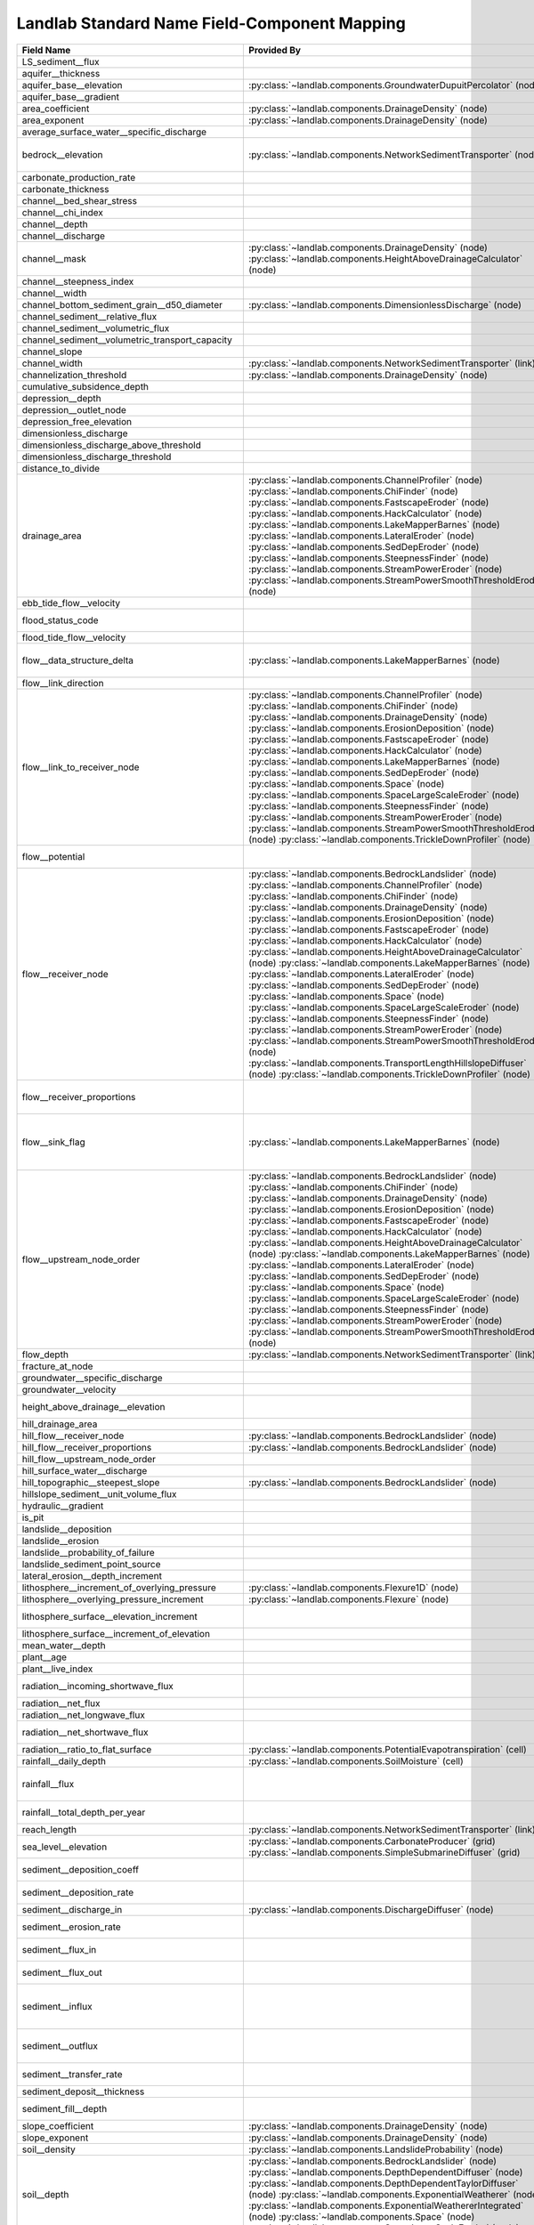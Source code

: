 .. _standard_name_mapping:

Landlab Standard Name Field-Component Mapping
=============================================

+--------------------------------------------------+--------------------------------------------------------------------------+--------------------------------------------------------------------------+
| Field Name                                       | Provided By                                                              | Used By                                                                  |
+==================================================+==========================================================================+==========================================================================+
| LS_sediment__flux                                |                                                                          | :py:class:`~landlab.components.BedrockLandslider` (node)                 |
+--------------------------------------------------+--------------------------------------------------------------------------+--------------------------------------------------------------------------+
| aquifer__thickness                               |                                                                          | :py:class:`~landlab.components.GroundwaterDupuitPercolator` (node)       |
+--------------------------------------------------+--------------------------------------------------------------------------+--------------------------------------------------------------------------+
| aquifer_base__elevation                          | :py:class:`~landlab.components.GroundwaterDupuitPercolator` (node)       |                                                                          |
+--------------------------------------------------+--------------------------------------------------------------------------+--------------------------------------------------------------------------+
| aquifer_base__gradient                           |                                                                          | :py:class:`~landlab.components.GroundwaterDupuitPercolator` (link)       |
+--------------------------------------------------+--------------------------------------------------------------------------+--------------------------------------------------------------------------+
| area_coefficient                                 | :py:class:`~landlab.components.DrainageDensity` (node)                   |                                                                          |
+--------------------------------------------------+--------------------------------------------------------------------------+--------------------------------------------------------------------------+
| area_exponent                                    | :py:class:`~landlab.components.DrainageDensity` (node)                   |                                                                          |
+--------------------------------------------------+--------------------------------------------------------------------------+--------------------------------------------------------------------------+
| average_surface_water__specific_discharge        |                                                                          | :py:class:`~landlab.components.GroundwaterDupuitPercolator` (node)       |
+--------------------------------------------------+--------------------------------------------------------------------------+--------------------------------------------------------------------------+
| bedrock__elevation                               | :py:class:`~landlab.components.NetworkSedimentTransporter` (node)        | :py:class:`~landlab.components.DepthDependentDiffuser` (node)            |
|                                                  |                                                                          | :py:class:`~landlab.components.DepthDependentTaylorDiffuser` (node)      |
+--------------------------------------------------+--------------------------------------------------------------------------+--------------------------------------------------------------------------+
| carbonate_production_rate                        |                                                                          | :py:class:`~landlab.components.CarbonateProducer` (node)                 |
+--------------------------------------------------+--------------------------------------------------------------------------+--------------------------------------------------------------------------+
| carbonate_thickness                              |                                                                          | :py:class:`~landlab.components.CarbonateProducer` (node)                 |
+--------------------------------------------------+--------------------------------------------------------------------------+--------------------------------------------------------------------------+
| channel__bed_shear_stress                        |                                                                          | :py:class:`~landlab.components.SedDepEroder` (node)                      |
+--------------------------------------------------+--------------------------------------------------------------------------+--------------------------------------------------------------------------+
| channel__chi_index                               |                                                                          | :py:class:`~landlab.components.ChiFinder` (node)                         |
+--------------------------------------------------+--------------------------------------------------------------------------+--------------------------------------------------------------------------+
| channel__depth                                   |                                                                          | :py:class:`~landlab.components.SedDepEroder` (node)                      |
+--------------------------------------------------+--------------------------------------------------------------------------+--------------------------------------------------------------------------+
| channel__discharge                               |                                                                          | :py:class:`~landlab.components.SedDepEroder` (node)                      |
+--------------------------------------------------+--------------------------------------------------------------------------+--------------------------------------------------------------------------+
| channel__mask                                    | :py:class:`~landlab.components.DrainageDensity` (node)                   |                                                                          |
|                                                  | :py:class:`~landlab.components.HeightAboveDrainageCalculator` (node)     |                                                                          |
+--------------------------------------------------+--------------------------------------------------------------------------+--------------------------------------------------------------------------+
| channel__steepness_index                         |                                                                          | :py:class:`~landlab.components.SteepnessFinder` (node)                   |
+--------------------------------------------------+--------------------------------------------------------------------------+--------------------------------------------------------------------------+
| channel__width                                   |                                                                          | :py:class:`~landlab.components.SedDepEroder` (node)                      |
+--------------------------------------------------+--------------------------------------------------------------------------+--------------------------------------------------------------------------+
| channel_bottom_sediment_grain__d50_diameter      | :py:class:`~landlab.components.DimensionlessDischarge` (node)            |                                                                          |
+--------------------------------------------------+--------------------------------------------------------------------------+--------------------------------------------------------------------------+
| channel_sediment__relative_flux                  |                                                                          | :py:class:`~landlab.components.SedDepEroder` (node)                      |
+--------------------------------------------------+--------------------------------------------------------------------------+--------------------------------------------------------------------------+
| channel_sediment__volumetric_flux                |                                                                          | :py:class:`~landlab.components.SedDepEroder` (node)                      |
+--------------------------------------------------+--------------------------------------------------------------------------+--------------------------------------------------------------------------+
| channel_sediment__volumetric_transport_capacity  |                                                                          | :py:class:`~landlab.components.SedDepEroder` (node)                      |
+--------------------------------------------------+--------------------------------------------------------------------------+--------------------------------------------------------------------------+
| channel_slope                                    |                                                                          | :py:class:`~landlab.components.NetworkSedimentTransporter` (link)        |
+--------------------------------------------------+--------------------------------------------------------------------------+--------------------------------------------------------------------------+
| channel_width                                    | :py:class:`~landlab.components.NetworkSedimentTransporter` (link)        |                                                                          |
+--------------------------------------------------+--------------------------------------------------------------------------+--------------------------------------------------------------------------+
| channelization_threshold                         | :py:class:`~landlab.components.DrainageDensity` (node)                   |                                                                          |
+--------------------------------------------------+--------------------------------------------------------------------------+--------------------------------------------------------------------------+
| cumulative_subsidence_depth                      |                                                                          | :py:class:`~landlab.components.ListricKinematicExtender` (node)          |
+--------------------------------------------------+--------------------------------------------------------------------------+--------------------------------------------------------------------------+
| depression__depth                                |                                                                          | :py:class:`~landlab.components.DepressionFinderAndRouter` (node)         |
+--------------------------------------------------+--------------------------------------------------------------------------+--------------------------------------------------------------------------+
| depression__outlet_node                          |                                                                          | :py:class:`~landlab.components.DepressionFinderAndRouter` (node)         |
+--------------------------------------------------+--------------------------------------------------------------------------+--------------------------------------------------------------------------+
| depression_free_elevation                        |                                                                          | :py:class:`~landlab.components.PriorityFloodFlowRouter` (node)           |
+--------------------------------------------------+--------------------------------------------------------------------------+--------------------------------------------------------------------------+
| dimensionless_discharge                          |                                                                          | :py:class:`~landlab.components.DimensionlessDischarge` (node)            |
+--------------------------------------------------+--------------------------------------------------------------------------+--------------------------------------------------------------------------+
| dimensionless_discharge_above_threshold          |                                                                          | :py:class:`~landlab.components.DimensionlessDischarge` (node)            |
+--------------------------------------------------+--------------------------------------------------------------------------+--------------------------------------------------------------------------+
| dimensionless_discharge_threshold                |                                                                          | :py:class:`~landlab.components.DimensionlessDischarge` (node)            |
+--------------------------------------------------+--------------------------------------------------------------------------+--------------------------------------------------------------------------+
| distance_to_divide                               |                                                                          | :py:class:`~landlab.components.HackCalculator` (node)                    |
+--------------------------------------------------+--------------------------------------------------------------------------+--------------------------------------------------------------------------+
| drainage_area                                    | :py:class:`~landlab.components.ChannelProfiler` (node)                   | :py:class:`~landlab.components.FlowAccumulator` (node)                   |
|                                                  | :py:class:`~landlab.components.ChiFinder` (node)                         | :py:class:`~landlab.components.PriorityFloodFlowRouter` (node)           |
|                                                  | :py:class:`~landlab.components.FastscapeEroder` (node)                   | :py:class:`~landlab.components.LakeMapperBarnes` (node)                  |
|                                                  | :py:class:`~landlab.components.HackCalculator` (node)                    | :py:class:`~landlab.components.LossyFlowAccumulator` (node)              |
|                                                  | :py:class:`~landlab.components.LakeMapperBarnes` (node)                  |                                                                          |
|                                                  | :py:class:`~landlab.components.LateralEroder` (node)                     |                                                                          |
|                                                  | :py:class:`~landlab.components.SedDepEroder` (node)                      |                                                                          |
|                                                  | :py:class:`~landlab.components.SteepnessFinder` (node)                   |                                                                          |
|                                                  | :py:class:`~landlab.components.StreamPowerEroder` (node)                 |                                                                          |
|                                                  | :py:class:`~landlab.components.StreamPowerSmoothThresholdEroder` (node)  |                                                                          |
+--------------------------------------------------+--------------------------------------------------------------------------+--------------------------------------------------------------------------+
| ebb_tide_flow__velocity                          |                                                                          | :py:class:`~landlab.components.TidalFlowCalculator` (link)               |
+--------------------------------------------------+--------------------------------------------------------------------------+--------------------------------------------------------------------------+
| flood_status_code                                |                                                                          | :py:class:`~landlab.components.DepressionFinderAndRouter` (node)         |
|                                                  |                                                                          | :py:class:`~landlab.components.PriorityFloodFlowRouter` (node)           |
+--------------------------------------------------+--------------------------------------------------------------------------+--------------------------------------------------------------------------+
| flood_tide_flow__velocity                        |                                                                          | :py:class:`~landlab.components.TidalFlowCalculator` (link)               |
+--------------------------------------------------+--------------------------------------------------------------------------+--------------------------------------------------------------------------+
| flow__data_structure_delta                       | :py:class:`~landlab.components.LakeMapperBarnes` (node)                  | :py:class:`~landlab.components.FlowAccumulator` (node)                   |
|                                                  |                                                                          | :py:class:`~landlab.components.LakeMapperBarnes` (node)                  |
|                                                  |                                                                          | :py:class:`~landlab.components.LossyFlowAccumulator` (node)              |
+--------------------------------------------------+--------------------------------------------------------------------------+--------------------------------------------------------------------------+
| flow__link_direction                             |                                                                          | :py:class:`~landlab.components.FlowDirectorSteepest` (link)              |
+--------------------------------------------------+--------------------------------------------------------------------------+--------------------------------------------------------------------------+
| flow__link_to_receiver_node                      | :py:class:`~landlab.components.ChannelProfiler` (node)                   | :py:class:`~landlab.components.PriorityFloodFlowRouter` (node)           |
|                                                  | :py:class:`~landlab.components.ChiFinder` (node)                         | :py:class:`~landlab.components.FlowDirectorD8` (node)                    |
|                                                  | :py:class:`~landlab.components.DrainageDensity` (node)                   | :py:class:`~landlab.components.FlowDirectorDINF` (node)                  |
|                                                  | :py:class:`~landlab.components.ErosionDeposition` (node)                 | :py:class:`~landlab.components.FlowDirectorMFD` (node)                   |
|                                                  | :py:class:`~landlab.components.FastscapeEroder` (node)                   | :py:class:`~landlab.components.FlowDirectorSteepest` (node)              |
|                                                  | :py:class:`~landlab.components.HackCalculator` (node)                    | :py:class:`~landlab.components.LakeMapperBarnes` (node)                  |
|                                                  | :py:class:`~landlab.components.LakeMapperBarnes` (node)                  |                                                                          |
|                                                  | :py:class:`~landlab.components.SedDepEroder` (node)                      |                                                                          |
|                                                  | :py:class:`~landlab.components.Space` (node)                             |                                                                          |
|                                                  | :py:class:`~landlab.components.SpaceLargeScaleEroder` (node)             |                                                                          |
|                                                  | :py:class:`~landlab.components.SteepnessFinder` (node)                   |                                                                          |
|                                                  | :py:class:`~landlab.components.StreamPowerEroder` (node)                 |                                                                          |
|                                                  | :py:class:`~landlab.components.StreamPowerSmoothThresholdEroder` (node)  |                                                                          |
|                                                  | :py:class:`~landlab.components.TrickleDownProfiler` (node)               |                                                                          |
+--------------------------------------------------+--------------------------------------------------------------------------+--------------------------------------------------------------------------+
| flow__potential                                  |                                                                          | :py:class:`~landlab.components.DischargeDiffuser` (node)                 |
|                                                  |                                                                          | :py:class:`~landlab.components.PotentialityFlowRouter` (node)            |
+--------------------------------------------------+--------------------------------------------------------------------------+--------------------------------------------------------------------------+
| flow__receiver_node                              | :py:class:`~landlab.components.BedrockLandslider` (node)                 | :py:class:`~landlab.components.PriorityFloodFlowRouter` (node)           |
|                                                  | :py:class:`~landlab.components.ChannelProfiler` (node)                   | :py:class:`~landlab.components.FlowDirectorD8` (node)                    |
|                                                  | :py:class:`~landlab.components.ChiFinder` (node)                         | :py:class:`~landlab.components.FlowDirectorDINF` (node)                  |
|                                                  | :py:class:`~landlab.components.DrainageDensity` (node)                   | :py:class:`~landlab.components.FlowDirectorMFD` (node)                   |
|                                                  | :py:class:`~landlab.components.ErosionDeposition` (node)                 | :py:class:`~landlab.components.FlowDirectorSteepest` (node)              |
|                                                  | :py:class:`~landlab.components.FastscapeEroder` (node)                   | :py:class:`~landlab.components.LakeMapperBarnes` (node)                  |
|                                                  | :py:class:`~landlab.components.HackCalculator` (node)                    |                                                                          |
|                                                  | :py:class:`~landlab.components.HeightAboveDrainageCalculator` (node)     |                                                                          |
|                                                  | :py:class:`~landlab.components.LakeMapperBarnes` (node)                  |                                                                          |
|                                                  | :py:class:`~landlab.components.LateralEroder` (node)                     |                                                                          |
|                                                  | :py:class:`~landlab.components.SedDepEroder` (node)                      |                                                                          |
|                                                  | :py:class:`~landlab.components.Space` (node)                             |                                                                          |
|                                                  | :py:class:`~landlab.components.SpaceLargeScaleEroder` (node)             |                                                                          |
|                                                  | :py:class:`~landlab.components.SteepnessFinder` (node)                   |                                                                          |
|                                                  | :py:class:`~landlab.components.StreamPowerEroder` (node)                 |                                                                          |
|                                                  | :py:class:`~landlab.components.StreamPowerSmoothThresholdEroder` (node)  |                                                                          |
|                                                  | :py:class:`~landlab.components.TransportLengthHillslopeDiffuser` (node)  |                                                                          |
|                                                  | :py:class:`~landlab.components.TrickleDownProfiler` (node)               |                                                                          |
+--------------------------------------------------+--------------------------------------------------------------------------+--------------------------------------------------------------------------+
| flow__receiver_proportions                       |                                                                          | :py:class:`~landlab.components.PriorityFloodFlowRouter` (node)           |
|                                                  |                                                                          | :py:class:`~landlab.components.FlowDirectorDINF` (node)                  |
|                                                  |                                                                          | :py:class:`~landlab.components.FlowDirectorMFD` (node)                   |
+--------------------------------------------------+--------------------------------------------------------------------------+--------------------------------------------------------------------------+
| flow__sink_flag                                  | :py:class:`~landlab.components.LakeMapperBarnes` (node)                  | :py:class:`~landlab.components.FlowDirectorD8` (node)                    |
|                                                  |                                                                          | :py:class:`~landlab.components.FlowDirectorDINF` (node)                  |
|                                                  |                                                                          | :py:class:`~landlab.components.FlowDirectorMFD` (node)                   |
|                                                  |                                                                          | :py:class:`~landlab.components.FlowDirectorSteepest` (node)              |
|                                                  |                                                                          | :py:class:`~landlab.components.LakeMapperBarnes` (node)                  |
+--------------------------------------------------+--------------------------------------------------------------------------+--------------------------------------------------------------------------+
| flow__upstream_node_order                        | :py:class:`~landlab.components.BedrockLandslider` (node)                 | :py:class:`~landlab.components.FlowAccumulator` (node)                   |
|                                                  | :py:class:`~landlab.components.ChiFinder` (node)                         | :py:class:`~landlab.components.PriorityFloodFlowRouter` (node)           |
|                                                  | :py:class:`~landlab.components.DrainageDensity` (node)                   | :py:class:`~landlab.components.LakeMapperBarnes` (node)                  |
|                                                  | :py:class:`~landlab.components.ErosionDeposition` (node)                 | :py:class:`~landlab.components.LossyFlowAccumulator` (node)              |
|                                                  | :py:class:`~landlab.components.FastscapeEroder` (node)                   |                                                                          |
|                                                  | :py:class:`~landlab.components.HackCalculator` (node)                    |                                                                          |
|                                                  | :py:class:`~landlab.components.HeightAboveDrainageCalculator` (node)     |                                                                          |
|                                                  | :py:class:`~landlab.components.LakeMapperBarnes` (node)                  |                                                                          |
|                                                  | :py:class:`~landlab.components.LateralEroder` (node)                     |                                                                          |
|                                                  | :py:class:`~landlab.components.SedDepEroder` (node)                      |                                                                          |
|                                                  | :py:class:`~landlab.components.Space` (node)                             |                                                                          |
|                                                  | :py:class:`~landlab.components.SpaceLargeScaleEroder` (node)             |                                                                          |
|                                                  | :py:class:`~landlab.components.SteepnessFinder` (node)                   |                                                                          |
|                                                  | :py:class:`~landlab.components.StreamPowerEroder` (node)                 |                                                                          |
|                                                  | :py:class:`~landlab.components.StreamPowerSmoothThresholdEroder` (node)  |                                                                          |
+--------------------------------------------------+--------------------------------------------------------------------------+--------------------------------------------------------------------------+
| flow_depth                                       | :py:class:`~landlab.components.NetworkSedimentTransporter` (link)        |                                                                          |
+--------------------------------------------------+--------------------------------------------------------------------------+--------------------------------------------------------------------------+
| fracture_at_node                                 |                                                                          | :py:class:`~landlab.components.FractureGridGenerator` (node)             |
+--------------------------------------------------+--------------------------------------------------------------------------+--------------------------------------------------------------------------+
| groundwater__specific_discharge                  |                                                                          | :py:class:`~landlab.components.GroundwaterDupuitPercolator` (link)       |
+--------------------------------------------------+--------------------------------------------------------------------------+--------------------------------------------------------------------------+
| groundwater__velocity                            |                                                                          | :py:class:`~landlab.components.GroundwaterDupuitPercolator` (link)       |
+--------------------------------------------------+--------------------------------------------------------------------------+--------------------------------------------------------------------------+
| height_above_drainage__elevation                 |                                                                          | :py:class:`~landlab.components.HeightAboveDrainageCalculator` (node)     |
+--------------------------------------------------+--------------------------------------------------------------------------+--------------------------------------------------------------------------+
| hill_drainage_area                               |                                                                          | :py:class:`~landlab.components.PriorityFloodFlowRouter` (node)           |
+--------------------------------------------------+--------------------------------------------------------------------------+--------------------------------------------------------------------------+
| hill_flow__receiver_node                         | :py:class:`~landlab.components.BedrockLandslider` (node)                 | :py:class:`~landlab.components.PriorityFloodFlowRouter` (node)           |
+--------------------------------------------------+--------------------------------------------------------------------------+--------------------------------------------------------------------------+
| hill_flow__receiver_proportions                  | :py:class:`~landlab.components.BedrockLandslider` (node)                 | :py:class:`~landlab.components.PriorityFloodFlowRouter` (node)           |
+--------------------------------------------------+--------------------------------------------------------------------------+--------------------------------------------------------------------------+
| hill_flow__upstream_node_order                   |                                                                          | :py:class:`~landlab.components.PriorityFloodFlowRouter` (node)           |
+--------------------------------------------------+--------------------------------------------------------------------------+--------------------------------------------------------------------------+
| hill_surface_water__discharge                    |                                                                          | :py:class:`~landlab.components.PriorityFloodFlowRouter` (node)           |
+--------------------------------------------------+--------------------------------------------------------------------------+--------------------------------------------------------------------------+
| hill_topographic__steepest_slope                 | :py:class:`~landlab.components.BedrockLandslider` (node)                 | :py:class:`~landlab.components.PriorityFloodFlowRouter` (node)           |
+--------------------------------------------------+--------------------------------------------------------------------------+--------------------------------------------------------------------------+
| hillslope_sediment__unit_volume_flux             |                                                                          | :py:class:`~landlab.components.LinearDiffuser` (link)                    |
+--------------------------------------------------+--------------------------------------------------------------------------+--------------------------------------------------------------------------+
| hydraulic__gradient                              |                                                                          | :py:class:`~landlab.components.GroundwaterDupuitPercolator` (link)       |
+--------------------------------------------------+--------------------------------------------------------------------------+--------------------------------------------------------------------------+
| is_pit                                           |                                                                          | :py:class:`~landlab.components.DepressionFinderAndRouter` (node)         |
+--------------------------------------------------+--------------------------------------------------------------------------+--------------------------------------------------------------------------+
| landslide__deposition                            |                                                                          | :py:class:`~landlab.components.BedrockLandslider` (node)                 |
+--------------------------------------------------+--------------------------------------------------------------------------+--------------------------------------------------------------------------+
| landslide__erosion                               |                                                                          | :py:class:`~landlab.components.BedrockLandslider` (node)                 |
+--------------------------------------------------+--------------------------------------------------------------------------+--------------------------------------------------------------------------+
| landslide__probability_of_failure                |                                                                          | :py:class:`~landlab.components.LandslideProbability` (node)              |
+--------------------------------------------------+--------------------------------------------------------------------------+--------------------------------------------------------------------------+
| landslide_sediment_point_source                  |                                                                          | :py:class:`~landlab.components.BedrockLandslider` (node)                 |
+--------------------------------------------------+--------------------------------------------------------------------------+--------------------------------------------------------------------------+
| lateral_erosion__depth_increment                 |                                                                          | :py:class:`~landlab.components.LateralEroder` (node)                     |
+--------------------------------------------------+--------------------------------------------------------------------------+--------------------------------------------------------------------------+
| lithosphere__increment_of_overlying_pressure     | :py:class:`~landlab.components.Flexure1D` (node)                         |                                                                          |
+--------------------------------------------------+--------------------------------------------------------------------------+--------------------------------------------------------------------------+
| lithosphere__overlying_pressure_increment        | :py:class:`~landlab.components.Flexure` (node)                           |                                                                          |
+--------------------------------------------------+--------------------------------------------------------------------------+--------------------------------------------------------------------------+
| lithosphere_surface__elevation_increment         |                                                                          | :py:class:`~landlab.components.Flexure` (node)                           |
|                                                  |                                                                          | :py:class:`~landlab.components.gFlex` (node)                             |
+--------------------------------------------------+--------------------------------------------------------------------------+--------------------------------------------------------------------------+
| lithosphere_surface__increment_of_elevation      |                                                                          | :py:class:`~landlab.components.Flexure1D` (node)                         |
+--------------------------------------------------+--------------------------------------------------------------------------+--------------------------------------------------------------------------+
| mean_water__depth                                |                                                                          | :py:class:`~landlab.components.TidalFlowCalculator` (node)               |
+--------------------------------------------------+--------------------------------------------------------------------------+--------------------------------------------------------------------------+
| plant__age                                       |                                                                          | :py:class:`~landlab.components.VegCA` (cell)                             |
+--------------------------------------------------+--------------------------------------------------------------------------+--------------------------------------------------------------------------+
| plant__live_index                                |                                                                          | :py:class:`~landlab.components.VegCA` (cell)                             |
+--------------------------------------------------+--------------------------------------------------------------------------+--------------------------------------------------------------------------+
| radiation__incoming_shortwave_flux               |                                                                          | :py:class:`~landlab.components.PotentialEvapotranspiration` (cell)       |
|                                                  |                                                                          | :py:class:`~landlab.components.Radiation` (cell)                         |
+--------------------------------------------------+--------------------------------------------------------------------------+--------------------------------------------------------------------------+
| radiation__net_flux                              |                                                                          | :py:class:`~landlab.components.PotentialEvapotranspiration` (cell)       |
+--------------------------------------------------+--------------------------------------------------------------------------+--------------------------------------------------------------------------+
| radiation__net_longwave_flux                     |                                                                          | :py:class:`~landlab.components.PotentialEvapotranspiration` (cell)       |
+--------------------------------------------------+--------------------------------------------------------------------------+--------------------------------------------------------------------------+
| radiation__net_shortwave_flux                    |                                                                          | :py:class:`~landlab.components.PotentialEvapotranspiration` (cell)       |
|                                                  |                                                                          | :py:class:`~landlab.components.Radiation` (cell)                         |
+--------------------------------------------------+--------------------------------------------------------------------------+--------------------------------------------------------------------------+
| radiation__ratio_to_flat_surface                 | :py:class:`~landlab.components.PotentialEvapotranspiration` (cell)       | :py:class:`~landlab.components.Radiation` (cell)                         |
+--------------------------------------------------+--------------------------------------------------------------------------+--------------------------------------------------------------------------+
| rainfall__daily_depth                            | :py:class:`~landlab.components.SoilMoisture` (cell)                      |                                                                          |
+--------------------------------------------------+--------------------------------------------------------------------------+--------------------------------------------------------------------------+
| rainfall__flux                                   |                                                                          | :py:class:`~landlab.components.PrecipitationDistribution` (grid)         |
|                                                  |                                                                          | :py:class:`~landlab.components.SpatialPrecipitationDistribution` (node)  |
+--------------------------------------------------+--------------------------------------------------------------------------+--------------------------------------------------------------------------+
| rainfall__total_depth_per_year                   |                                                                          | :py:class:`~landlab.components.SpatialPrecipitationDistribution` (node)  |
+--------------------------------------------------+--------------------------------------------------------------------------+--------------------------------------------------------------------------+
| reach_length                                     | :py:class:`~landlab.components.NetworkSedimentTransporter` (link)        |                                                                          |
+--------------------------------------------------+--------------------------------------------------------------------------+--------------------------------------------------------------------------+
| sea_level__elevation                             | :py:class:`~landlab.components.CarbonateProducer` (grid)                 |                                                                          |
|                                                  | :py:class:`~landlab.components.SimpleSubmarineDiffuser` (grid)           |                                                                          |
+--------------------------------------------------+--------------------------------------------------------------------------+--------------------------------------------------------------------------+
| sediment__deposition_coeff                       |                                                                          | :py:class:`~landlab.components.TransportLengthHillslopeDiffuser` (node)  |
+--------------------------------------------------+--------------------------------------------------------------------------+--------------------------------------------------------------------------+
| sediment__deposition_rate                        |                                                                          | :py:class:`~landlab.components.TransportLengthHillslopeDiffuser` (node)  |
+--------------------------------------------------+--------------------------------------------------------------------------+--------------------------------------------------------------------------+
| sediment__discharge_in                           | :py:class:`~landlab.components.DischargeDiffuser` (node)                 |                                                                          |
+--------------------------------------------------+--------------------------------------------------------------------------+--------------------------------------------------------------------------+
| sediment__erosion_rate                           |                                                                          | :py:class:`~landlab.components.TransportLengthHillslopeDiffuser` (node)  |
+--------------------------------------------------+--------------------------------------------------------------------------+--------------------------------------------------------------------------+
| sediment__flux_in                                |                                                                          | :py:class:`~landlab.components.TransportLengthHillslopeDiffuser` (node)  |
+--------------------------------------------------+--------------------------------------------------------------------------+--------------------------------------------------------------------------+
| sediment__flux_out                               |                                                                          | :py:class:`~landlab.components.TransportLengthHillslopeDiffuser` (node)  |
+--------------------------------------------------+--------------------------------------------------------------------------+--------------------------------------------------------------------------+
| sediment__influx                                 |                                                                          | :py:class:`~landlab.components.ErosionDeposition` (node)                 |
|                                                  |                                                                          | :py:class:`~landlab.components.LateralEroder` (node)                     |
|                                                  |                                                                          | :py:class:`~landlab.components.Space` (node)                             |
|                                                  |                                                                          | :py:class:`~landlab.components.SpaceLargeScaleEroder` (node)             |
+--------------------------------------------------+--------------------------------------------------------------------------+--------------------------------------------------------------------------+
| sediment__outflux                                |                                                                          | :py:class:`~landlab.components.ErosionDeposition` (node)                 |
|                                                  |                                                                          | :py:class:`~landlab.components.Space` (node)                             |
|                                                  |                                                                          | :py:class:`~landlab.components.SpaceLargeScaleEroder` (node)             |
+--------------------------------------------------+--------------------------------------------------------------------------+--------------------------------------------------------------------------+
| sediment__transfer_rate                          |                                                                          | :py:class:`~landlab.components.TransportLengthHillslopeDiffuser` (node)  |
+--------------------------------------------------+--------------------------------------------------------------------------+--------------------------------------------------------------------------+
| sediment_deposit__thickness                      |                                                                          | :py:class:`~landlab.components.SimpleSubmarineDiffuser` (node)           |
+--------------------------------------------------+--------------------------------------------------------------------------+--------------------------------------------------------------------------+
| sediment_fill__depth                             |                                                                          | :py:class:`~landlab.components.SinkFiller` (node)                        |
|                                                  |                                                                          | :py:class:`~landlab.components.SinkFillerBarnes` (node)                  |
+--------------------------------------------------+--------------------------------------------------------------------------+--------------------------------------------------------------------------+
| slope_coefficient                                | :py:class:`~landlab.components.DrainageDensity` (node)                   |                                                                          |
+--------------------------------------------------+--------------------------------------------------------------------------+--------------------------------------------------------------------------+
| slope_exponent                                   | :py:class:`~landlab.components.DrainageDensity` (node)                   |                                                                          |
+--------------------------------------------------+--------------------------------------------------------------------------+--------------------------------------------------------------------------+
| soil__density                                    | :py:class:`~landlab.components.LandslideProbability` (node)              |                                                                          |
+--------------------------------------------------+--------------------------------------------------------------------------+--------------------------------------------------------------------------+
| soil__depth                                      | :py:class:`~landlab.components.BedrockLandslider` (node)                 | :py:class:`~landlab.components.BedrockLandslider` (node)                 |
|                                                  | :py:class:`~landlab.components.DepthDependentDiffuser` (node)            | :py:class:`~landlab.components.DepthDependentDiffuser` (node)            |
|                                                  | :py:class:`~landlab.components.DepthDependentTaylorDiffuser` (node)      | :py:class:`~landlab.components.DepthDependentTaylorDiffuser` (node)      |
|                                                  | :py:class:`~landlab.components.ExponentialWeatherer` (node)              | :py:class:`~landlab.components.Space` (node)                             |
|                                                  | :py:class:`~landlab.components.ExponentialWeathererIntegrated` (node)    | :py:class:`~landlab.components.SpaceLargeScaleEroder` (node)             |
|                                                  | :py:class:`~landlab.components.Space` (node)                             |                                                                          |
|                                                  | :py:class:`~landlab.components.SpaceLargeScaleEroder` (node)             |                                                                          |
+--------------------------------------------------+--------------------------------------------------------------------------+--------------------------------------------------------------------------+
| soil__flux                                       |                                                                          | :py:class:`~landlab.components.DepthDependentDiffuser` (link)            |
|                                                  |                                                                          | :py:class:`~landlab.components.DepthDependentTaylorDiffuser` (link)      |
|                                                  |                                                                          | :py:class:`~landlab.components.TaylorNonLinearDiffuser` (link)           |
+--------------------------------------------------+--------------------------------------------------------------------------+--------------------------------------------------------------------------+
| soil__internal_friction_angle                    | :py:class:`~landlab.components.LandslideProbability` (node)              |                                                                          |
+--------------------------------------------------+--------------------------------------------------------------------------+--------------------------------------------------------------------------+
| soil__maximum_total_cohesion                     | :py:class:`~landlab.components.LandslideProbability` (node)              |                                                                          |
+--------------------------------------------------+--------------------------------------------------------------------------+--------------------------------------------------------------------------+
| soil__mean_relative_wetness                      |                                                                          | :py:class:`~landlab.components.LandslideProbability` (node)              |
+--------------------------------------------------+--------------------------------------------------------------------------+--------------------------------------------------------------------------+
| soil__minimum_total_cohesion                     | :py:class:`~landlab.components.LandslideProbability` (node)              |                                                                          |
+--------------------------------------------------+--------------------------------------------------------------------------+--------------------------------------------------------------------------+
| soil__mode_total_cohesion                        | :py:class:`~landlab.components.LandslideProbability` (node)              |                                                                          |
+--------------------------------------------------+--------------------------------------------------------------------------+--------------------------------------------------------------------------+
| soil__probability_of_saturation                  |                                                                          | :py:class:`~landlab.components.LandslideProbability` (node)              |
+--------------------------------------------------+--------------------------------------------------------------------------+--------------------------------------------------------------------------+
| soil__saturated_hydraulic_conductivity           | :py:class:`~landlab.components.LandslideProbability` (node)              |                                                                          |
+--------------------------------------------------+--------------------------------------------------------------------------+--------------------------------------------------------------------------+
| soil__thickness                                  | :py:class:`~landlab.components.LandslideProbability` (node)              |                                                                          |
+--------------------------------------------------+--------------------------------------------------------------------------+--------------------------------------------------------------------------+
| soil__transmissivity                             | :py:class:`~landlab.components.LandslideProbability` (node)              |                                                                          |
+--------------------------------------------------+--------------------------------------------------------------------------+--------------------------------------------------------------------------+
| soil_moisture__initial_saturation_fraction       | :py:class:`~landlab.components.SoilMoisture` (cell)                      |                                                                          |
+--------------------------------------------------+--------------------------------------------------------------------------+--------------------------------------------------------------------------+
| soil_moisture__root_zone_leakage                 |                                                                          | :py:class:`~landlab.components.SoilMoisture` (cell)                      |
+--------------------------------------------------+--------------------------------------------------------------------------+--------------------------------------------------------------------------+
| soil_moisture__saturation_fraction               |                                                                          | :py:class:`~landlab.components.SoilMoisture` (cell)                      |
+--------------------------------------------------+--------------------------------------------------------------------------+--------------------------------------------------------------------------+
| soil_production__dt_produced_depth               |                                                                          | :py:class:`~landlab.components.ExponentialWeathererIntegrated` (node)    |
+--------------------------------------------------+--------------------------------------------------------------------------+--------------------------------------------------------------------------+
| soil_production__dt_weathered_depth              |                                                                          | :py:class:`~landlab.components.ExponentialWeathererIntegrated` (node)    |
+--------------------------------------------------+--------------------------------------------------------------------------+--------------------------------------------------------------------------+
| soil_production__rate                            | :py:class:`~landlab.components.DepthDependentDiffuser` (node)            | :py:class:`~landlab.components.ExponentialWeatherer` (node)              |
|                                                  | :py:class:`~landlab.components.DepthDependentTaylorDiffuser` (node)      | :py:class:`~landlab.components.ExponentialWeathererIntegrated` (node)    |
+--------------------------------------------------+--------------------------------------------------------------------------+--------------------------------------------------------------------------+
| soil_water_infiltration__depth                   | :py:class:`~landlab.components.SoilInfiltrationGreenAmpt` (node)         | :py:class:`~landlab.components.SoilInfiltrationGreenAmpt` (node)         |
+--------------------------------------------------+--------------------------------------------------------------------------+--------------------------------------------------------------------------+
| squared_length_adjacent                          |                                                                          | :py:class:`~landlab.components.PriorityFloodFlowRouter` (node)           |
+--------------------------------------------------+--------------------------------------------------------------------------+--------------------------------------------------------------------------+
| subsidence_rate                                  |                                                                          | :py:class:`~landlab.components.ListricKinematicExtender` (node)          |
+--------------------------------------------------+--------------------------------------------------------------------------+--------------------------------------------------------------------------+
| surface__evapotranspiration                      | :py:class:`~landlab.components.Vegetation` (cell)                        | :py:class:`~landlab.components.SoilMoisture` (cell)                      |
+--------------------------------------------------+--------------------------------------------------------------------------+--------------------------------------------------------------------------+
| surface__potential_evapotranspiration_30day_mean | :py:class:`~landlab.components.Vegetation` (cell)                        |                                                                          |
+--------------------------------------------------+--------------------------------------------------------------------------+--------------------------------------------------------------------------+
| surface__potential_evapotranspiration_rate       | :py:class:`~landlab.components.SoilMoisture` (cell)                      | :py:class:`~landlab.components.PotentialEvapotranspiration` (cell)       |
|                                                  | :py:class:`~landlab.components.Vegetation` (cell)                        |                                                                          |
+--------------------------------------------------+--------------------------------------------------------------------------+--------------------------------------------------------------------------+
| surface__runoff                                  |                                                                          | :py:class:`~landlab.components.SoilMoisture` (cell)                      |
+--------------------------------------------------+--------------------------------------------------------------------------+--------------------------------------------------------------------------+
| surface_load__stress                             | :py:class:`~landlab.components.gFlex` (node)                             |                                                                          |
+--------------------------------------------------+--------------------------------------------------------------------------+--------------------------------------------------------------------------+
| surface_to_channel__minimum_distance             |                                                                          | :py:class:`~landlab.components.DrainageDensity` (node)                   |
+--------------------------------------------------+--------------------------------------------------------------------------+--------------------------------------------------------------------------+
| surface_water__depth                             | :py:class:`~landlab.components.DepthSlopeProductErosion` (node)          | :py:class:`~landlab.components.KinematicWaveRengers` (node)              |
|                                                  | :py:class:`~landlab.components.KinematicWaveRengers` (node)              | :py:class:`~landlab.components.KinwaveImplicitOverlandFlow` (node)       |
|                                                  | :py:class:`~landlab.components.OverlandFlow` (node)                      | :py:class:`~landlab.components.KinwaveOverlandFlowModel` (node)          |
|                                                  | :py:class:`~landlab.components.OverlandFlowBates` (node)                 | :py:class:`~landlab.components.LinearDiffusionOverlandFlowRouter` (node) |
|                                                  | :py:class:`~landlab.components.SoilInfiltrationGreenAmpt` (node)         | :py:class:`~landlab.components.OverlandFlow` (node)                      |
|                                                  |                                                                          | :py:class:`~landlab.components.OverlandFlowBates` (node)                 |
|                                                  |                                                                          | :py:class:`~landlab.components.PotentialityFlowRouter` (node)            |
|                                                  |                                                                          | :py:class:`~landlab.components.SoilInfiltrationGreenAmpt` (node)         |
+--------------------------------------------------+--------------------------------------------------------------------------+--------------------------------------------------------------------------+
| surface_water__depth_at_link                     |                                                                          | :py:class:`~landlab.components.LinearDiffusionOverlandFlowRouter` (link) |
+--------------------------------------------------+--------------------------------------------------------------------------+--------------------------------------------------------------------------+
| surface_water__discharge                         | :py:class:`~landlab.components.DetachmentLtdErosion` (node)              | :py:class:`~landlab.components.DischargeDiffuser` (node)                 |
|                                                  | :py:class:`~landlab.components.ErosionDeposition` (node)                 | :py:class:`~landlab.components.FlowAccumulator` (node)                   |
|                                                  | :py:class:`~landlab.components.LakeMapperBarnes` (node)                  | :py:class:`~landlab.components.PriorityFloodFlowRouter` (node)           |
|                                                  | :py:class:`~landlab.components.Space` (node)                             | :py:class:`~landlab.components.KinematicWaveRengers` (node)              |
|                                                  | :py:class:`~landlab.components.SpaceLargeScaleEroder` (node)             | :py:class:`~landlab.components.LakeMapperBarnes` (node)                  |
|                                                  |                                                                          | :py:class:`~landlab.components.LossyFlowAccumulator` (node)              |
|                                                  |                                                                          | :py:class:`~landlab.components.OverlandFlow` (link)                      |
|                                                  |                                                                          | :py:class:`~landlab.components.OverlandFlowBates` (link)                 |
|                                                  |                                                                          | :py:class:`~landlab.components.PotentialityFlowRouter` (node)            |
+--------------------------------------------------+--------------------------------------------------------------------------+--------------------------------------------------------------------------+
| surface_water__discharge_loss                    |                                                                          | :py:class:`~landlab.components.LossyFlowAccumulator` (node)              |
+--------------------------------------------------+--------------------------------------------------------------------------+--------------------------------------------------------------------------+
| surface_water__specific_discharge                |                                                                          | :py:class:`~landlab.components.GroundwaterDupuitPercolator` (node)       |
+--------------------------------------------------+--------------------------------------------------------------------------+--------------------------------------------------------------------------+
| surface_water__unit_discharge                    | :py:class:`~landlab.components.DimensionlessDischarge` (node)            |                                                                          |
+--------------------------------------------------+--------------------------------------------------------------------------+--------------------------------------------------------------------------+
| surface_water__velocity                          |                                                                          | :py:class:`~landlab.components.KinematicWaveRengers` (node)              |
+--------------------------------------------------+--------------------------------------------------------------------------+--------------------------------------------------------------------------+
| surface_water_inflow__discharge                  |                                                                          | :py:class:`~landlab.components.KinwaveImplicitOverlandFlow` (node)       |
+--------------------------------------------------+--------------------------------------------------------------------------+--------------------------------------------------------------------------+
| taxa__richness                                   |                                                                          | :py:class:`~landlab.components.SpeciesEvolver` (node)                    |
+--------------------------------------------------+--------------------------------------------------------------------------+--------------------------------------------------------------------------+
| topographic__elevation                           | :py:class:`~landlab.components.BedrockLandslider` (node)                 | :py:class:`~landlab.components.BedrockLandslider` (node)                 |
|                                                  | :py:class:`~landlab.components.CarbonateProducer` (node)                 | :py:class:`~landlab.components.CarbonateProducer` (node)                 |
|                                                  | :py:class:`~landlab.components.ChiFinder` (node)                         | :py:class:`~landlab.components.DepthDependentDiffuser` (node)            |
|                                                  | :py:class:`~landlab.components.DepressionFinderAndRouter` (node)         | :py:class:`~landlab.components.DepthDependentTaylorDiffuser` (node)      |
|                                                  | :py:class:`~landlab.components.DepthDependentDiffuser` (node)            | :py:class:`~landlab.components.DepthSlopeProductErosion` (node)          |
|                                                  | :py:class:`~landlab.components.DepthDependentTaylorDiffuser` (node)      | :py:class:`~landlab.components.DetachmentLtdErosion` (node)              |
|                                                  | :py:class:`~landlab.components.DepthSlopeProductErosion` (node)          | :py:class:`~landlab.components.DischargeDiffuser` (node)                 |
|                                                  | :py:class:`~landlab.components.DetachmentLtdErosion` (node)              | :py:class:`~landlab.components.DimensionlessDischarge` (node)            |
|                                                  | :py:class:`~landlab.components.DischargeDiffuser` (node)                 | :py:class:`~landlab.components.ErosionDeposition` (node)                 |
|                                                  | :py:class:`~landlab.components.DimensionlessDischarge` (node)            | :py:class:`~landlab.components.FastscapeEroder` (node)                   |
|                                                  | :py:class:`~landlab.components.ErosionDeposition` (node)                 | :py:class:`~landlab.components.gFlex` (node)                             |
|                                                  | :py:class:`~landlab.components.FastscapeEroder` (node)                   | :py:class:`~landlab.components.LakeMapperBarnes` (node)                  |
|                                                  | :py:class:`~landlab.components.FlowAccumulator` (node)                   | :py:class:`~landlab.components.LateralEroder` (node)                     |
|                                                  | :py:class:`~landlab.components.PriorityFloodFlowRouter` (node)           | :py:class:`~landlab.components.LinearDiffuser` (node)                    |
|                                                  | :py:class:`~landlab.components.FlowDirectorD8` (node)                    | :py:class:`~landlab.components.ListricKinematicExtender` (node)          |
|                                                  | :py:class:`~landlab.components.FlowDirectorDINF` (node)                  | :py:class:`~landlab.components.NetworkSedimentTransporter` (node)        |
|                                                  | :py:class:`~landlab.components.FlowDirectorMFD` (node)                   | :py:class:`~landlab.components.NormalFault` (node)                       |
|                                                  | :py:class:`~landlab.components.FlowDirectorSteepest` (node)              | :py:class:`~landlab.components.PerronNLDiffuse` (node)                   |
|                                                  | :py:class:`~landlab.components.GroundwaterDupuitPercolator` (node)       | :py:class:`~landlab.components.SedDepEroder` (node)                      |
|                                                  | :py:class:`~landlab.components.HackCalculator` (node)                    | :py:class:`~landlab.components.SimpleSubmarineDiffuser` (node)           |
|                                                  | :py:class:`~landlab.components.HeightAboveDrainageCalculator` (node)     | :py:class:`~landlab.components.SinkFiller` (node)                        |
|                                                  | :py:class:`~landlab.components.KinematicWaveRengers` (node)              | :py:class:`~landlab.components.SinkFillerBarnes` (node)                  |
|                                                  | :py:class:`~landlab.components.KinwaveImplicitOverlandFlow` (node)       | :py:class:`~landlab.components.Space` (node)                             |
|                                                  | :py:class:`~landlab.components.KinwaveOverlandFlowModel` (node)          | :py:class:`~landlab.components.SpaceLargeScaleEroder` (node)             |
|                                                  | :py:class:`~landlab.components.LakeMapperBarnes` (node)                  | :py:class:`~landlab.components.StreamPowerEroder` (node)                 |
|                                                  | :py:class:`~landlab.components.LateralEroder` (node)                     | :py:class:`~landlab.components.StreamPowerSmoothThresholdEroder` (node)  |
|                                                  | :py:class:`~landlab.components.LinearDiffuser` (node)                    | :py:class:`~landlab.components.TaylorNonLinearDiffuser` (node)           |
|                                                  | :py:class:`~landlab.components.LinearDiffusionOverlandFlowRouter` (node) | :py:class:`~landlab.components.TransportLengthHillslopeDiffuser` (node)  |
|                                                  | :py:class:`~landlab.components.ListricKinematicExtender` (node)          |                                                                          |
|                                                  | :py:class:`~landlab.components.LossyFlowAccumulator` (node)              |                                                                          |
|                                                  | :py:class:`~landlab.components.NormalFault` (node)                       |                                                                          |
|                                                  | :py:class:`~landlab.components.OverlandFlow` (node)                      |                                                                          |
|                                                  | :py:class:`~landlab.components.OverlandFlowBates` (node)                 |                                                                          |
|                                                  | :py:class:`~landlab.components.PerronNLDiffuse` (node)                   |                                                                          |
|                                                  | :py:class:`~landlab.components.PotentialityFlowRouter` (node)            |                                                                          |
|                                                  | :py:class:`~landlab.components.Radiation` (node)                         |                                                                          |
|                                                  | :py:class:`~landlab.components.SedDepEroder` (node)                      |                                                                          |
|                                                  | :py:class:`~landlab.components.SimpleSubmarineDiffuser` (node)           |                                                                          |
|                                                  | :py:class:`~landlab.components.SinkFiller` (node)                        |                                                                          |
|                                                  | :py:class:`~landlab.components.SinkFillerBarnes` (node)                  |                                                                          |
|                                                  | :py:class:`~landlab.components.Space` (node)                             |                                                                          |
|                                                  | :py:class:`~landlab.components.SpaceLargeScaleEroder` (node)             |                                                                          |
|                                                  | :py:class:`~landlab.components.SpatialPrecipitationDistribution` (node)  |                                                                          |
|                                                  | :py:class:`~landlab.components.SteepnessFinder` (node)                   |                                                                          |
|                                                  | :py:class:`~landlab.components.StreamPowerEroder` (node)                 |                                                                          |
|                                                  | :py:class:`~landlab.components.StreamPowerSmoothThresholdEroder` (node)  |                                                                          |
|                                                  | :py:class:`~landlab.components.TaylorNonLinearDiffuser` (node)           |                                                                          |
|                                                  | :py:class:`~landlab.components.TidalFlowCalculator` (node)               |                                                                          |
|                                                  | :py:class:`~landlab.components.TransportLengthHillslopeDiffuser` (node)  |                                                                          |
+--------------------------------------------------+--------------------------------------------------------------------------+--------------------------------------------------------------------------+
| topographic__gradient                            | :py:class:`~landlab.components.KinwaveOverlandFlowModel` (link)          | :py:class:`~landlab.components.KinwaveImplicitOverlandFlow` (link)       |
|                                                  |                                                                          | :py:class:`~landlab.components.LinearDiffuser` (link)                    |
+--------------------------------------------------+--------------------------------------------------------------------------+--------------------------------------------------------------------------+
| topographic__slope                               | :py:class:`~landlab.components.DepthSlopeProductErosion` (node)          | :py:class:`~landlab.components.DepthDependentDiffuser` (link)            |
|                                                  | :py:class:`~landlab.components.DetachmentLtdErosion` (node)              | :py:class:`~landlab.components.DepthDependentTaylorDiffuser` (link)      |
|                                                  | :py:class:`~landlab.components.LandslideProbability` (node)              | :py:class:`~landlab.components.TaylorNonLinearDiffuser` (link)           |
+--------------------------------------------------+--------------------------------------------------------------------------+--------------------------------------------------------------------------+
| topographic__specific_contributing_area          | :py:class:`~landlab.components.LandslideProbability` (node)              |                                                                          |
+--------------------------------------------------+--------------------------------------------------------------------------+--------------------------------------------------------------------------+
| topographic__steepest_slope                      | :py:class:`~landlab.components.BedrockLandslider` (node)                 | :py:class:`~landlab.components.PriorityFloodFlowRouter` (node)           |
|                                                  | :py:class:`~landlab.components.ChiFinder` (node)                         | :py:class:`~landlab.components.FlowDirectorD8` (node)                    |
|                                                  | :py:class:`~landlab.components.DrainageDensity` (node)                   | :py:class:`~landlab.components.FlowDirectorDINF` (node)                  |
|                                                  | :py:class:`~landlab.components.ErosionDeposition` (node)                 | :py:class:`~landlab.components.FlowDirectorMFD` (node)                   |
|                                                  | :py:class:`~landlab.components.LateralEroder` (node)                     | :py:class:`~landlab.components.FlowDirectorSteepest` (node)              |
|                                                  | :py:class:`~landlab.components.SedDepEroder` (node)                      |                                                                          |
|                                                  | :py:class:`~landlab.components.Space` (node)                             |                                                                          |
|                                                  | :py:class:`~landlab.components.SpaceLargeScaleEroder` (node)             |                                                                          |
|                                                  | :py:class:`~landlab.components.SteepnessFinder` (node)                   |                                                                          |
|                                                  | :py:class:`~landlab.components.TransportLengthHillslopeDiffuser` (node)  |                                                                          |
+--------------------------------------------------+--------------------------------------------------------------------------+--------------------------------------------------------------------------+
| upper_crust_thickness                            | :py:class:`~landlab.components.ListricKinematicExtender` (node)          | :py:class:`~landlab.components.ListricKinematicExtender` (node)          |
+--------------------------------------------------+--------------------------------------------------------------------------+--------------------------------------------------------------------------+
| vegetation__cover_fraction                       | :py:class:`~landlab.components.SoilMoisture` (cell)                      | :py:class:`~landlab.components.Vegetation` (cell)                        |
+--------------------------------------------------+--------------------------------------------------------------------------+--------------------------------------------------------------------------+
| vegetation__cumulative_water_stress              | :py:class:`~landlab.components.VegCA` (cell)                             |                                                                          |
+--------------------------------------------------+--------------------------------------------------------------------------+--------------------------------------------------------------------------+
| vegetation__dead_biomass                         |                                                                          | :py:class:`~landlab.components.Vegetation` (cell)                        |
+--------------------------------------------------+--------------------------------------------------------------------------+--------------------------------------------------------------------------+
| vegetation__dead_leaf_area_index                 |                                                                          | :py:class:`~landlab.components.Vegetation` (cell)                        |
+--------------------------------------------------+--------------------------------------------------------------------------+--------------------------------------------------------------------------+
| vegetation__live_biomass                         |                                                                          | :py:class:`~landlab.components.Vegetation` (cell)                        |
+--------------------------------------------------+--------------------------------------------------------------------------+--------------------------------------------------------------------------+
| vegetation__live_leaf_area_index                 | :py:class:`~landlab.components.SoilMoisture` (cell)                      | :py:class:`~landlab.components.Vegetation` (cell)                        |
+--------------------------------------------------+--------------------------------------------------------------------------+--------------------------------------------------------------------------+
| vegetation__plant_functional_type                | :py:class:`~landlab.components.SoilMoisture` (cell)                      |                                                                          |
|                                                  | :py:class:`~landlab.components.VegCA` (cell)                             |                                                                          |
|                                                  | :py:class:`~landlab.components.Vegetation` (cell)                        |                                                                          |
+--------------------------------------------------+--------------------------------------------------------------------------+--------------------------------------------------------------------------+
| vegetation__water_stress                         | :py:class:`~landlab.components.Vegetation` (cell)                        | :py:class:`~landlab.components.SoilMoisture` (cell)                      |
+--------------------------------------------------+--------------------------------------------------------------------------+--------------------------------------------------------------------------+
| volume__lateral_erosion                          |                                                                          | :py:class:`~landlab.components.LateralEroder` (node)                     |
+--------------------------------------------------+--------------------------------------------------------------------------+--------------------------------------------------------------------------+
| water__depth                                     |                                                                          | :py:class:`~landlab.components.SimpleSubmarineDiffuser` (node)           |
+--------------------------------------------------+--------------------------------------------------------------------------+--------------------------------------------------------------------------+
| water__discharge_in                              | :py:class:`~landlab.components.DischargeDiffuser` (node)                 |                                                                          |
+--------------------------------------------------+--------------------------------------------------------------------------+--------------------------------------------------------------------------+
| water__specific_discharge                        |                                                                          | :py:class:`~landlab.components.KinwaveOverlandFlowModel` (link)          |
|                                                  |                                                                          | :py:class:`~landlab.components.LinearDiffusionOverlandFlowRouter` (link) |
+--------------------------------------------------+--------------------------------------------------------------------------+--------------------------------------------------------------------------+
| water__unit_flux_in                              | :py:class:`~landlab.components.FlowAccumulator` (node)                   |                                                                          |
|                                                  | :py:class:`~landlab.components.PriorityFloodFlowRouter` (node)           |                                                                          |
|                                                  | :py:class:`~landlab.components.LossyFlowAccumulator` (node)              |                                                                          |
|                                                  | :py:class:`~landlab.components.PotentialityFlowRouter` (node)            |                                                                          |
+--------------------------------------------------+--------------------------------------------------------------------------+--------------------------------------------------------------------------+
| water__velocity                                  |                                                                          | :py:class:`~landlab.components.KinwaveOverlandFlowModel` (link)          |
|                                                  |                                                                          | :py:class:`~landlab.components.LinearDiffusionOverlandFlowRouter` (link) |
+--------------------------------------------------+--------------------------------------------------------------------------+--------------------------------------------------------------------------+
| water_depth                                      |                                                                          | :py:class:`~landlab.components.CarbonateProducer` (node)                 |
+--------------------------------------------------+--------------------------------------------------------------------------+--------------------------------------------------------------------------+
| water_surface__gradient                          |                                                                          | :py:class:`~landlab.components.LinearDiffusionOverlandFlowRouter` (link) |
|                                                  |                                                                          | :py:class:`~landlab.components.OverlandFlow` (link)                      |
+--------------------------------------------------+--------------------------------------------------------------------------+--------------------------------------------------------------------------+
| water_table__elevation                           |                                                                          | :py:class:`~landlab.components.GroundwaterDupuitPercolator` (node)       |
+--------------------------------------------------+--------------------------------------------------------------------------+--------------------------------------------------------------------------+